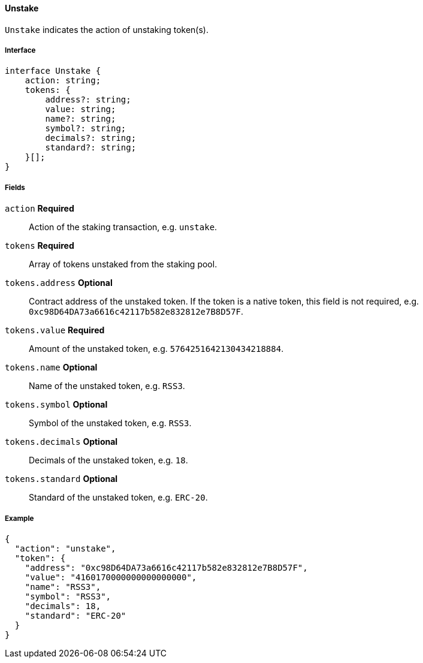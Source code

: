 ==== Unstake

`Unstake` indicates the action of unstaking token(s).

===== Interface

[,typescript]
----
interface Unstake {
    action: string;
    tokens: {
        address?: string;
        value: string;
        name?: string;
        symbol?: string;
        decimals?: string;
        standard?: string;
    }[];
}
----

===== Fields

`action` *Required*:: Action of the staking transaction, e.g. `unstake`.
`tokens` *Required*:: Array of tokens unstaked from the staking pool.
`tokens.address` *Optional*:: Contract address of the unstaked token.
If the token is a native token, this field is not required, e.g. `0xc98D64DA73a6616c42117b582e832812e7B8D57F`.
`tokens.value` *Required*:: Amount of the unstaked token, e.g. `5764251642130434218884`.
`tokens.name` *Optional*:: Name of the unstaked token, e.g. `RSS3`.
`tokens.symbol` *Optional*:: Symbol of the unstaked token, e.g. `RSS3`.
`tokens.decimals` *Optional*:: Decimals of the unstaked token, e.g. `18`.
`tokens.standard` *Optional*:: Standard of the unstaked token, e.g. `ERC-20`.

===== Example

[,json]
----
{
  "action": "unstake",
  "token": {
    "address": "0xc98D64DA73a6616c42117b582e832812e7B8D57F",
    "value": "4160170000000000000000",
    "name": "RSS3",
    "symbol": "RSS3",
    "decimals": 18,
    "standard": "ERC-20"
  }
}
----
